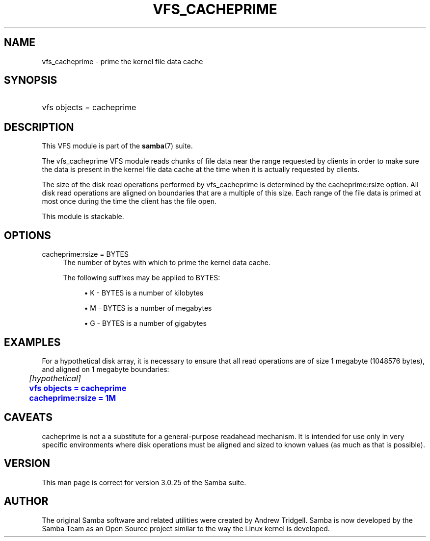 '\" t
.\"     Title: vfs_cacheprime
.\"    Author: [see the "AUTHOR" section]
.\" Generator: DocBook XSL Stylesheets v1.75.2 <http://docbook.sf.net/>
.\"      Date: 07/26/2011
.\"    Manual: System Administration tools
.\"    Source: Samba 3.6
.\"  Language: English
.\"
.TH "VFS_CACHEPRIME" "8" "07/26/2011" "Samba 3\&.6" "System Administration tools"
.\" -----------------------------------------------------------------
.\" * set default formatting
.\" -----------------------------------------------------------------
.\" disable hyphenation
.nh
.\" disable justification (adjust text to left margin only)
.ad l
.\" -----------------------------------------------------------------
.\" * MAIN CONTENT STARTS HERE *
.\" -----------------------------------------------------------------
.SH "NAME"
vfs_cacheprime \- prime the kernel file data cache
.SH "SYNOPSIS"
.HP \w'\ 'u
vfs objects = cacheprime
.SH "DESCRIPTION"
.PP
This VFS module is part of the
\fBsamba\fR(7)
suite\&.
.PP
The
vfs_cacheprime
VFS module reads chunks of file data near the range requested by clients in order to make sure the data is present in the kernel file data cache at the time when it is actually requested by clients\&.
.PP
The size of the disk read operations performed by
vfs_cacheprime
is determined by the cacheprime:rsize option\&. All disk read operations are aligned on boundaries that are a multiple of this size\&. Each range of the file data is primed at most once during the time the client has the file open\&.
.PP
This module is stackable\&.
.SH "OPTIONS"
.PP
cacheprime:rsize = BYTES
.RS 4
The number of bytes with which to prime the kernel data cache\&.
.sp
The following suffixes may be applied to BYTES:
.sp
.RS 4
.ie n \{\
\h'-04'\(bu\h'+03'\c
.\}
.el \{\
.sp -1
.IP \(bu 2.3
.\}
K
\- BYTES is a number of kilobytes
.RE
.sp
.RS 4
.ie n \{\
\h'-04'\(bu\h'+03'\c
.\}
.el \{\
.sp -1
.IP \(bu 2.3
.\}
M
\- BYTES is a number of megabytes
.RE
.sp
.RS 4
.ie n \{\
\h'-04'\(bu\h'+03'\c
.\}
.el \{\
.sp -1
.IP \(bu 2.3
.\}
G
\- BYTES is a number of gigabytes
.RE
.sp
.RE
.RE
.SH "EXAMPLES"
.PP
For a hypothetical disk array, it is necessary to ensure that all read operations are of size 1 megabyte (1048576 bytes), and aligned on 1 megabyte boundaries:
.sp
.if n \{\
.RS 4
.\}
.nf
	\fI[hypothetical]\fR
	\m[blue]\fBvfs objects = cacheprime\fR\m[]
	\m[blue]\fBcacheprime:rsize = 1M\fR\m[]
.fi
.if n \{\
.RE
.\}
.SH "CAVEATS"
.PP
cacheprime
is not a a substitute for a general\-purpose readahead mechanism\&. It is intended for use only in very specific environments where disk operations must be aligned and sized to known values (as much as that is possible)\&.
.SH "VERSION"
.PP
This man page is correct for version 3\&.0\&.25 of the Samba suite\&.
.SH "AUTHOR"
.PP
The original Samba software and related utilities were created by Andrew Tridgell\&. Samba is now developed by the Samba Team as an Open Source project similar to the way the Linux kernel is developed\&.

